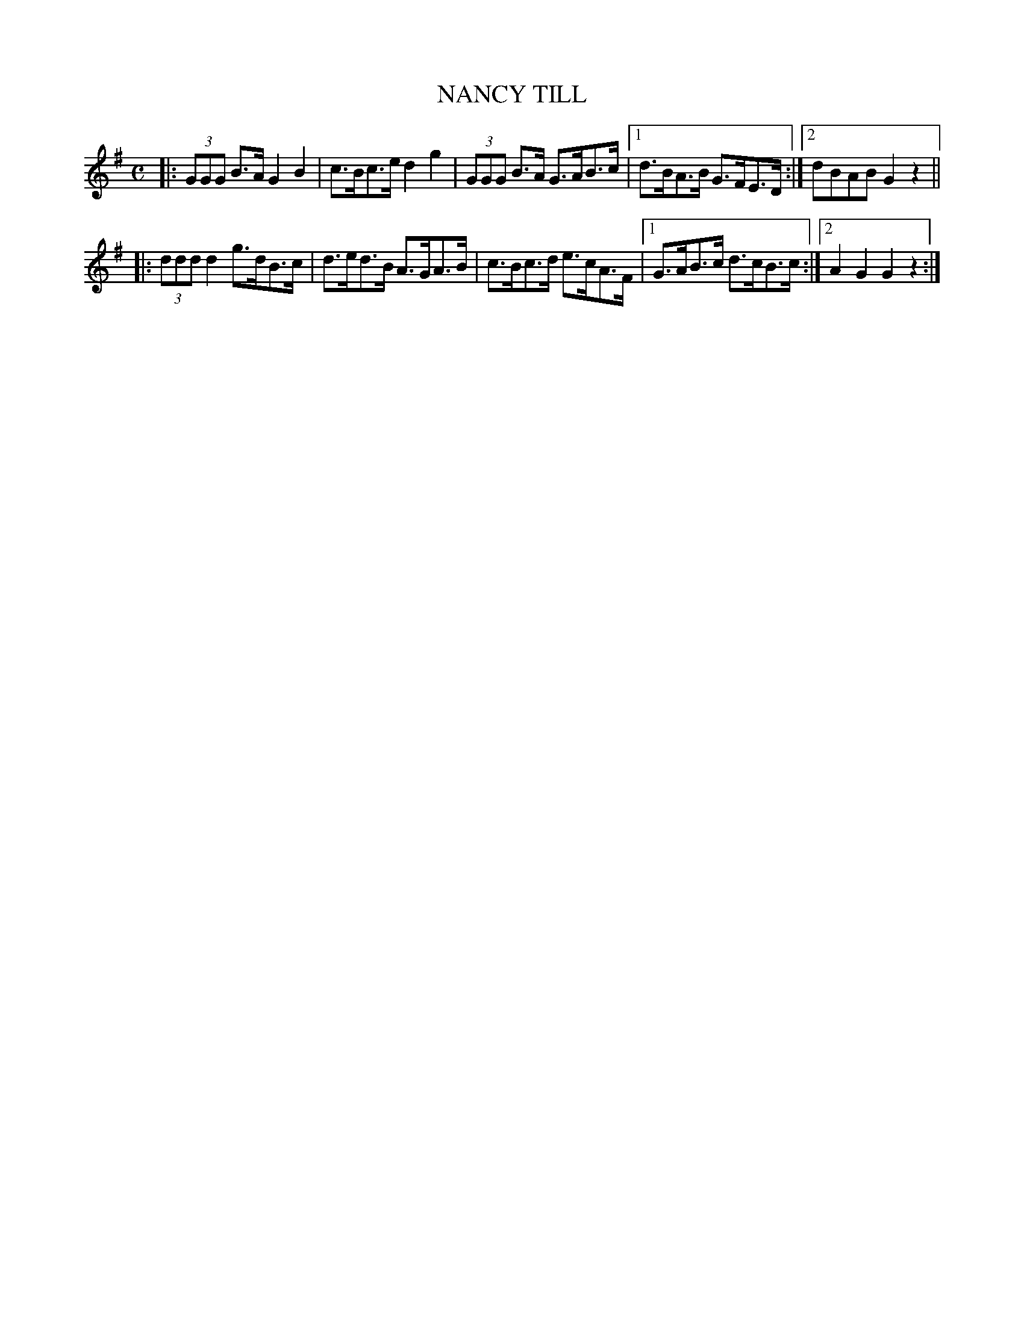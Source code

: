 X: 2408
T: NANCY TILL
R: hornpipe
B: James Kerr "Merry Melodies" v.2 p.46 #408
Z: 2016 John Chambers <jc:trillian.mit.edu>
M: C
L: 1/8
K: G
|:\
(3GGG B>A G2B2 | c>Bc>e d2g2 |\
(3GGG B>A G>AB>c |[1 d>BA>B G>FE>D :|[2 dBAB G2z2 ||
|:\
(3ddd d2g>dB>c | d>ed>B A>GA>B |\
c>Bc>d e>cA>F |[1 G>AB>c d>cB>c :|[2 A2G2 G2z2 :|

